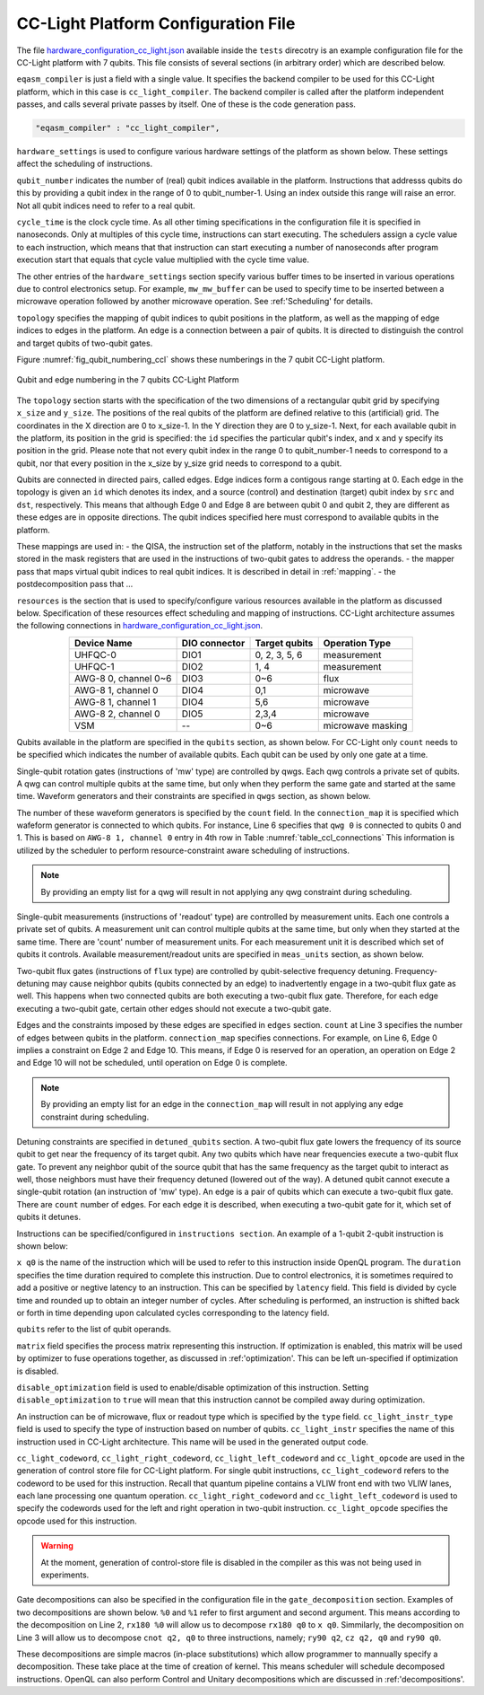 .. _cclplatform:

CC-Light Platform Configuration File
------------------------------------

The file `hardware_configuration_cc_light.json
<https://github.com/QE-Lab/OpenQL/blob/develop/tests/hardware_config_cc_light.json>`_
available inside the ``tests`` direcotry is an example configuration file for
the CC-Light platform with 7 qubits.
This file consists of several sections (in arbitrary order) which are described below.

``eqasm_compiler`` is just a field with a single value.
It specifies the backend compiler to be used for this CC-Light platform, which in this case is ``cc_light_compiler``.
The backend compiler is called after the platform independent passes, and calls several private passes by itself.
One of these is the code generation pass.

.. code::

    "eqasm_compiler" : "cc_light_compiler",

``hardware_settings`` is used to configure various
hardware settings of the platform as shown below. These settings affect the
scheduling of instructions.

.. code-block::
   :linenos:

	"hardware_settings":
	{
		"qubit_number": 7,
		"cycle_time" : 20,

		"mw_mw_buffer": 0,
		"mw_flux_buffer": 0,
		"mw_readout_buffer": 0,
		"flux_mw_buffer": 0,
		"flux_flux_buffer": 0,
		"flux_readout_buffer": 0,
		"readout_mw_buffer": 0,
		"readout_flux_buffer": 0,
		"readout_readout_buffer": 0
	}

``qubit_number`` indicates the number of (real) qubit indices available in the platform.
Instructions that addresss qubits do this by providing a qubit index in the range of 0 to qubit_number-1.
Using an index outside this range will raise an error.
Not all qubit indices need to refer to a real qubit.

``cycle_time`` is the clock cycle time.
As all other timing specifications in the configuration file it is specified in nanoseconds.
Only at multiples of this cycle time, instructions can start executing.
The schedulers assign a cycle value to each instruction, which means that that instruction can start executing
a number of nanoseconds after program execution start
that equals that cycle value multiplied with the cycle time value.

The other entries of the ``hardware_settings`` section specify various buffer times to be
inserted in various operations due to control electronics setup. For example,
``mw_mw_buffer`` can be used to specify time to be inserted between a microwave
operation followed by another microwave operation. See :ref:'Scheduling' for details.

``topology`` specifies the mapping of qubit indices to qubit positions in the platform, as well as the mapping of edge indices to edges in the platform.
An edge is a connection between a pair of qubits.
It is directed to distinguish the control and target qubits of two-qubit gates.

Figure :numref:`fig_qubit_numbering_ccl` shows these numberings in the 7 qubit CC-Light platform.

.. _fig_qubit_numbering_ccl:

.. figure:: ./qubit_number.png
    :width: 800px
    :align: center
    :alt: Qubit and edge numbering in the 7 qubits CC-Light Platform
    :figclass: align-center

    Qubit and edge numbering in the 7 qubits CC-Light Platform


The ``topology``  section starts with
the specification of the two dimensions of a rectangular qubit grid by specifying ``x_size`` and ``y_size``.
The positions of the real qubits of the platform are defined relative to this (artificial) grid.
The coordinates in the X direction are 0 to x_size-1.
In the Y direction they are 0 to y_size-1.
Next, for each available qubit in the platform, its position in the grid is specified:
the ``id`` specifies the particular qubit's index, and ``x`` and ``y`` specify its position in the grid.
Please note that not every qubit index in the range 0 to qubit_number-1 needs to correspond to a qubit,
nor that every position in the x_size by y_size grid needs to correspond to a qubit.

Qubits are connected in directed pairs, called edges.
Edge indices form a contigous range starting at 0.
Each edge in the topology is given an ``id`` which denotes its index, and a source (control) and destination (target) qubit index by ``src`` and ``dst``, respectively. This means that although Edge 0 and Edge 8 are
between qubit 0 and qubit 2, they are different as these edges are in opposite directions.
The qubit indices specified here must correspond to available qubits in the platform.

.. code-block::
   :linenos:

	"topology" : {
		"x_size": 5,
		"y_size": 3,
		"qubits":
		[ 
			{ "id": 0,  "x": 1, "y": 2 },
			{ "id": 1,  "x": 3, "y": 2 },
			{ "id": 2,  "x": 0, "y": 1 },
			{ "id": 3,  "x": 2, "y": 1 },
			{ "id": 4,  "x": 4, "y": 1 },
			{ "id": 5,  "x": 1, "y": 0 },
			{ "id": 6,  "x": 3, "y": 0 }
		],
		"edges":
		[
			{ "id": 0,  "src": 2, "dst": 0 },
			{ "id": 1,  "src": 0, "dst": 3 },
			{ "id": 2,  "src": 3, "dst": 1 },
			{ "id": 3,  "src": 1, "dst": 4 },
			{ "id": 4,  "src": 2, "dst": 5 },
			{ "id": 5,  "src": 5, "dst": 3 },
			{ "id": 6,  "src": 3, "dst": 6 },
			{ "id": 7,  "src": 6, "dst": 4 },
			{ "id": 8,  "src": 0, "dst": 2 },
			{ "id": 9,  "src": 3, "dst": 0 },
			{ "id": 10,  "src": 1, "dst": 3 },
			{ "id": 11,  "src": 4, "dst": 1 },
			{ "id": 12,  "src": 5, "dst": 2 },
			{ "id": 13,  "src": 3, "dst": 5 },
			{ "id": 14,  "src": 6, "dst": 3 },
			{ "id": 15,  "src": 4, "dst": 6 }
		]
	},


These mappings are used in:
- the QISA, the instruction set of the platform, notably in the instructions that set the masks stored in the mask registers that are used in the instructions of two-qubit gates to address the operands.
- the mapper pass that maps virtual qubit indices to real qubit indices. It is described in detail in :ref:`mapping`.
- the postdecomposition pass that ...


``resources`` is the section that is used to specify/configure various resources available
in the platform as discussed below. Specification of these resources effect
scheduling and mapping of instructions. CC-Light architecture  assumes the
following connections in `hardware_configuration_cc_light.json
<https://github.com/QE-Lab/OpenQL/blob/develop/tests/hardware_config_cc_light.json>`_.

.. _table_ccl_connections:

.. table::
	:align: center

	=====================    =============   =============      =================== 
	   Device Name           DIO connector   Target qubits        Operation Type    
	=====================    =============   =============      =================== 
	 UHFQC-0                   DIO1          0, 2, 3, 5, 6          measurement       
	 UHFQC-1                   DIO2             1, 4                measurement       
	 AWG-8 0, channel 0~6      DIO3             0~6                    flux              
	 AWG-8 1, channel 0        DIO4             0,1                  microwave         
	 AWG-8 1, channel 1        DIO4             5,6                  microwave         
	 AWG-8 2, channel 0        DIO5            2,3,4                 microwave         
	 VSM                        --              0~6              microwave masking 
	=====================    =============   =============      =================== 

Qubits available in the platform are specified in the ``qubits`` section, as shown
below. For CC-Light only ``count`` needs to be specified which indicates the
number of available qubits. Each qubit  can be used by only one gate at a time.

.. code-block::
   :linenos:

	"qubits":
	{
	    "count": 7
	},

Single-qubit rotation gates (instructions of 'mw' type) are controlled by qwgs.
Each qwg controls a private set of qubits.  A qwg can control multiple qubits at
the same time, but only when they perform the same gate and started at the same
time. Waveform generators and their constraints are specified in ``qwgs``
section, as shown below.

.. code-block::
   :linenos:

	"qwgs" :
	{
	  "count": 3,
	  "connection_map":
	  {
	    "0" : [0, 1],
	    "1" : [2, 3, 4],
	    "2" : [5, 6]
	  }
	},

The number of these waveform generators is specified by the ``count`` field. In
the ``connection_map`` it is specified which wafeform generator is connected to
which qubits. For instance, Line 6 specifies that ``qwg 0`` is connected to
qubits 0 and 1. This is based on ``AWG-8 1, channel 0`` entry in 4th row in
Table :numref:`table_ccl_connections` This information is utilized by the
scheduler to perform resource-constraint aware scheduling of instructions.

.. note::
	By providing an empty list for a qwg will result in not applying any qwg
	constraint during scheduling.

Single-qubit measurements (instructions of 'readout' type) are controlled by
measurement units.  Each one controls a private set of qubits.  A measurement
unit can control multiple qubits at the same time, but only when they started
at the same time. There are 'count' number of measurement units. For each
measurement unit it is described which set of qubits it controls. Available
measurement/readout units are specified in ``meas_units`` section, as shown
below.

.. code-block::
   :linenos:

	"meas_units" :
	{
	  "count": 2,
	  "connection_map":
	  {
	    "0" : [0, 2, 3, 5, 6],
	    "1" : [1, 4]
	  }
	},


Two-qubit flux gates (instructions of ``flux`` type) are controlled by
qubit-selective frequency detuning.  Frequency-detuning may cause neighbor
qubits (qubits connected by an edge) to inadvertently engage in a two-qubit flux
gate as well. This happens when two connected qubits are both executing a
two-qubit flux gate. Therefore, for each edge executing a two-qubit gate,
certain other edges should not execute a two-qubit gate.

Edges and the constraints imposed by these edges are specified in ``edges``
section. ``count`` at Line 3 specifies the number of edges between qubits in the
platform. ``connection_map`` specifies connections. For example, on Line 6, Edge
0 implies a constraint on Edge 2 and Edge 10. This means, if Edge 0 is reserved
for an operation, an operation on Edge 2 and Edge 10 will not be scheduled,
until operation on Edge 0 is complete.

.. code-block::
   :linenos:

	"edges":
	{
	  "count": 16,
	  "connection_map":
	  {
	    "0": [2, 10], 
	    "1": [3, 11],
	    "2": [0, 8],
	    "3": [1, 9],
	    "4": [6, 14],
	    "5": [7, 15],
	    "6": [4, 12],
	    "7": [5, 13],
	    "8": [2, 10],
	    "9": [3, 11],
	    "10": [0, 8],
	    "11": [1, 9],
	    "12": [6, 14],
	    "13": [7, 15],
	    "14": [4, 12],
	    "15": [5, 13]
	  }
	},

.. note::
	By providing an empty list for an edge in the ``connection_map`` will result
	in not applying any edge constraint during scheduling.


Detuning constraints are specified in ``detuned_qubits`` section. A two-qubit
flux gate lowers the frequency of its source qubit to get near the frequency of
its target qubit.  Any two qubits which have near frequencies execute a
two-qubit flux gate. To prevent any neighbor qubit of the source qubit that has
the same frequency as the target qubit to interact as well, those neighbors must
have their frequency detuned (lowered out of the way).  A detuned qubit cannot
execute a single-qubit rotation (an instruction of 'mw' type).  An edge is a
pair of qubits which can execute a two-qubit flux gate.  There are ``count``
number of edges. For each edge it is described, when executing a two-qubit gate for it,
which set of qubits it detunes.

.. code-block::
   :linenos:

	"detuned_qubits":
	{
	    "count": 7,
	    "connection_map":
	    {
	    "0": [3],
	    "1": [2],
	    "2": [4],
	    "3": [3],
	    "4": [],
	    "5": [6],
	    "6": [5],
	    "7": [],
	    "8": [3],
	    "9": [2],
	    "10": [4],
	    "11": [3],
	    "12": [],
	    "13": [6],
	    "14": [5],
	    "15": []
	    }
	}


Instructions can be specified/configured in ``instructions section``. An example
of a 1-qubit 2-qubit instruction is shown below:

.. code-block::
   :linenos:

   "instructions": {

		"x q0": {
			"duration": 40,
			"latency": 0,
			"qubits": ["q0"],
			"matrix": [ [0.0,0.0], [1.0,0.0], 
					    [1.0,0.0], [0.0,0.0]
					  ],
			"disable_optimization": false,
			"type": "mw",
			"cc_light_instr_type": "single_qubit_gate",
			"cc_light_instr": "x",
			"cc_light_codeword": 60,
			"cc_light_opcode": 6
		},

		"cnot q2,q0": {
			"duration": 80,
			"latency": 0,
			"qubits": ["q2","q0"],
			"matrix": [ [0.1,0.0], [0.0,0.0], [0.0,0.0], [0.0,0.0],
						[0.0,0.0], [1.0,0.0], [0.0,0.0], [0.0,0.0], 
						[0.0,0.0], [0.0,0.0], [0.0,0.0], [1.0,0.0], 
						[0.0,0.0], [0.0,0.0], [1.0,0.0], [0.0,0.0], 
					  ],
			"disable_optimization": true,
			"type": "flux",
			"cc_light_instr_type": "two_qubit_gate",
			"cc_light_instr": "cnot",
			"cc_light_right_codeword": 127,
			"cc_light_left_codeword": 135,
			"cc_light_opcode": 128
	   },

	   ...
   }

``x q0`` is the name of the instruction which will be used to refer to this
instruction inside OpenQL program. The ``duration`` specifies the time
duration required to complete this instruction. Due to control electronics, it
is sometimes required to add a positive or negtive latency to an instruction.
This can be specified by ``latency`` field. This field is divided by cycle
time and rounded up to obtain an integer number of cycles. After scheduling is
performed, an instruction is shifted back or forth in time depending upon
calculated cycles corresponding to the latency field.


``qubits`` refer to the list of qubit operands.

``matrix`` field specifies the process matrix representing this instruction.
If optimization is enabled, this matrix will be used by optimizer to fuse
operations together, as discussed in :ref:'optimization'. This can be left
un-specified if optimization is disabled.

``disable_optimization`` field is used to enable/disable optimization of this
instruction. Setting ``disable_optimization`` to ``true`` will mean that this
instruction cannot be compiled away during optimization.

An instruction can be of microwave, flux or readout type which is
specified by the ``type`` field. ``cc_light_instr_type`` field is used to
specify the type of instruction based on number of qubits. ``cc_light_instr``
specifies the name of this instruction used in CC-Light architecture. This name
will be used in the generated output code.

``cc_light_codeword``, ``cc_light_right_codeword``, ``cc_light_left_codeword``
and ``cc_light_opcode`` are used in the generation of control store file for
CC-Light platform. For single qubit instructions, ``cc_light_codeword`` refers
to the codeword to be used for this instruction. Recall that quantum pipeline
contains a VLIW front end with two VLIW lanes, each lane processing one
quantum operation. ``cc_light_right_codeword`` and ``cc_light_left_codeword``
is used to specify the codewords used for the left and right operation in
two-qubit instruction. ``cc_light_opcode`` specifies the opcode used for this
instruction.

.. warning::
	At the moment, generation of control-store file is disabled in
	the compiler as this was not being used in experiments.


Gate decompositions can also be specified in the configuration file in the
``gate_decomposition`` section. Examples of two decompositions are shown below.
``%0`` and ``%1`` refer to first argument and second argument. This means
according to the decomposition on Line 2, ``rx180 %0`` will allow us to
decompose ``rx180 q0`` to ``x q0``. Simmilarly, the decomposition on Line 3 will
allow us to decompose ``cnot q2, q0`` to three instructions, namely; ``ry90
q2``, ``cz q2, q0`` and ``ry90 q0``.

.. code-block::
   :linenos:

	"gate_decomposition": {
		"rx180 %0" : ["x %0"],
		"cnot %0,%1" : ["ry90 %0","cz %0,%1","ry90 %1"]
	}

These decompositions are simple macros (in-place substitutions) which allow
programmer to mannually specify a decomposition. These take place at the time
of creation of kernel. This means scheduler will schedule decomposed
instructions. OpenQL can also perform Control and Unitary decompositions which
are discussed in :ref:'decompositions'.


